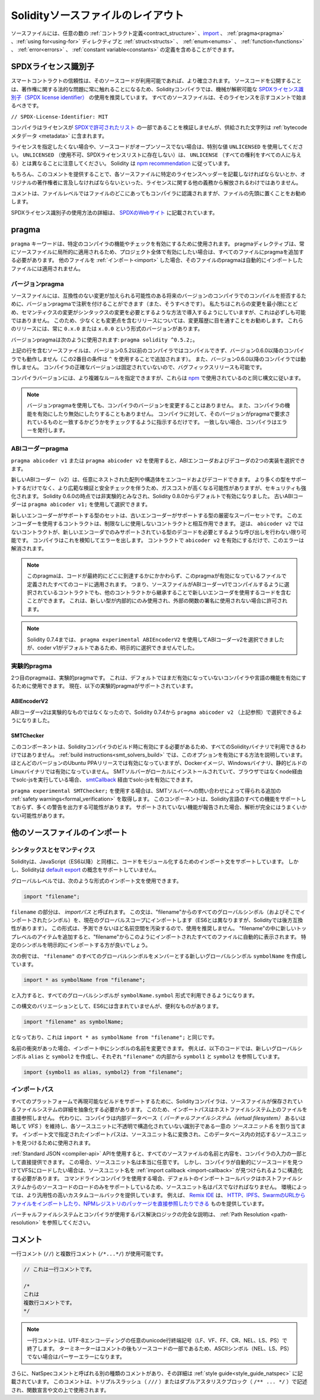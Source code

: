 **********************************
Solidityソースファイルのレイアウト
**********************************

ソースファイルには、任意の数の :ref:`コントラクト定義<contract_structure>` 、import_ 、 :ref:`pragma<pragma>` 、:ref:`using for<using-for>` ディレクティブと :ref:`struct<structs>` 、 :ref:`enum<enums>` 、 :ref:`function<functions>` 、 :ref:`error<errors>` 、 :ref:`constant variable<constants>` の定義を含めることができます。

.. index:: ! license, spdx

SPDXライセンス識別子
====================

スマートコントラクトの信頼性は、そのソースコードが利用可能であれば、より確立されます。
ソースコードを公開することは、著作権に関する法的な問題に常に触れることになるため、Solidityコンパイラでは、機械が解釈可能な `SPDXライセンス識別子（SPDX license identifier） <https://spdx.org>`_ の使用を推奨しています。
すべてのソースファイルは、そのライセンスを示すコメントで始まるべきです。

``// SPDX-License-Identifier: MIT``

コンパイラはライセンスが `SPDXで許可されたリスト <https://spdx.org/licenses/>`_ の一部であることを検証しませんが、供給された文字列は :ref:`bytecodeメタデータ <metadata>` に含まれます。

.. Note that ``UNLICENSED`` (no usage allowed, not present in SPDX license list) is different from ``UNLICENSE`` (grants all rights to everyone).
.. Solidity follows `the npm recommendation <https://docs.npmjs.com/cli/v7/configuring-npm/package-json#license>`_.

ライセンスを指定したくない場合や、ソースコードがオープンソースでない場合は、特別な値 ``UNLICENSED`` を使用してください。
``UNLICENSED`` （使用不可、SPDXライセンスリストに存在しない）は、 ``UNLICENSE`` （すべての権利をすべての人に与える）とは異なることに注意してください。
Solidity は `npm recommendation <https://docs.npmjs.com/cli/v7/configuring-npm/package-json#license>`_ に従っています。

もちろん、このコメントを提供することで、各ソースファイルに特定のライセンスヘッダーを記載しなければならないとか、オリジナルの著作権者に言及しなければならないといった、ライセンスに関する他の義務から解放されるわけではありません。

コメントは、ファイルレベルではファイルのどこにあってもコンパイラに認識されますが、ファイルの先頭に置くことをお勧めします。

SPDXライセンス識別子の使用方法の詳細は、 `SPDXのWebサイト <https://spdx.org/ids-how>`_ に記載されています。

.. index:: ! pragma

.. _pragma:

pragma
======

``pragma`` キーワードは、特定のコンパイラの機能やチェックを有効にするために使用されます。
pragmaディレクティブは、常にソースファイルに局所的に適用されるため、プロジェクト全体で有効にしたい場合は、すべてのファイルにpragmaを追加する必要があります。
他のファイルを :ref:`インポート<import>` した場合、そのファイルのpragmaは自動的にインポートしたファイルには適用されません。

.. index:: ! pragma;version

.. _version_pragma:

バージョンpragma
----------------

ソースファイルには、互換性のない変更が加えられる可能性のある将来のバージョンのコンパイラでのコンパイルを拒否するために、バージョンpragmaで注釈を付けることができます（また、そうすべきです）。
私たちはこれらの変更を最小限にとどめ、セマンティクスの変更がシンタックスの変更を必要とするような方法で導入するようにしていますが、これは必ずしも可能ではありません。
このため、少なくとも変更点を含むリリースについては、変更履歴に目を通すことをお勧めします。
これらのリリースには、常に ``0.x.0`` または ``x.0.0`` という形式のバージョンがあります。

バージョンpragmaは次のように使用されます: ``pragma solidity ^0.5.2;``。

上記の行を含むソースファイルは、バージョン0.5.2以前のコンパイラではコンパイルできず、バージョン0.6.0以降のコンパイラでも動作しません（この2番目の条件は ``^`` を使用することで追加されます）。
また、バージョン0.6.0以降のコンパイラでは動作しません。
コンパイラの正確なバージョンは固定されていないので、バグフィックスリリースも可能です。

コンパイラバージョンには、より複雑なルールを指定できますが、これらは `npm <https://docs.npmjs.com/cli/v6/using-npm/semver>`_ で使用されているのと同じ構文に従います。

.. note::

  バージョンpragmaを使用しても、コンパイラのバージョンを変更することはありません。
  また、コンパイラの機能を有効にしたり無効にしたりすることもありません。
  コンパイラに対して、そのバージョンがpragmaで要求されているものと一致するかどうかをチェックするように指示するだけです。
  一致しない場合、コンパイラはエラーを発行します。

.. index:: ! ABI coder, ! pragma; abicoder, pragma; ABIEncoderV2
.. _abi_coder:

ABIコーダーpragma
-----------------

``pragma abicoder v1`` または ``pragma abicoder v2`` を使用すると、ABIエンコーダおよびデコーダの2つの実装を選択できます。

.. Apart from supporting more types, it involves more extensive validation and safety checks, which may result in higher gas costs, but also heightened security.
.. It is considered non-experimental as of Solidity 0.6.0 and it is enabled by default starting with Solidity 0.8.0.
.. The old ABI coder can still be selected using ``pragma abicoder v1;``.

新しいABIコーダー（v2）は、任意にネストされた配列や構造体をエンコードおよびデコードできます。
より多くの型をサポートするだけでなく、より広範な検証と安全チェックを伴うため、ガスコストが高くなる可能性がありますが、セキュリティも強化されます。
Solidity 0.6.0の時点では非実験的とみなされ、Solidity 0.8.0からデフォルトで有効になりました。
古いABIコーダーは ``pragma abicoder v1;`` を使用して選択できます。

新しいエンコーダーがサポートする型のセットは、古いエンコーダーがサポートする型の厳密なスーパーセットです。
このエンコーダーを使用するコントラクトは、制限なしに使用しないコントラクトと相互作用できます。
逆は、 ``abicoder v2`` ではないコントラクトが、新しいエンコーダでのみサポートされている型のデコードを必要とするような呼び出しを行わない限り可能です。
コンパイラはこれを検知してエラーを出します。
コントラクトで ``abicoder v2`` を有効にするだけで、このエラーは解消されます。

.. note::

  このpragmaは、コードが最終的にどこに到達するかにかかわらず、このpragmaが有効になっているファイルで定義されたすべてのコードに適用されます。
  つまり、ソースファイルがABIコーダーv1でコンパイルするように選択されているコントラクトでも、他のコントラクトから継承することで新しいエンコーダを使用するコードを含むことができます。
  これは、新しい型が内部的にのみ使用され、外部の関数の署名に使用されない場合に許可されます。

.. note::

  Solidity 0.7.4までは、 ``pragma experimental ABIEncoderV2`` を使用してABIコーダーv2を選択できましたが、coder v1がデフォルトであるため、明示的に選択できませんでした。

.. index:: ! pragma; experimental
.. _experimental_pragma:

実験的pragma
------------

2つ目のpragmaは、実験的pragmaです。
これは、デフォルトではまだ有効になっていないコンパイラや言語の機能を有効にするために使用できます。
現在、以下の実験的pragmaがサポートされています。

.. index:: ! pragma; ABIEncoderV2

ABIEncoderV2
~~~~~~~~~~~~

ABIコーダーv2は実験的なものではなくなったので、Solidity 0.7.4から ``pragma abicoder v2`` （上記参照）で選択できるようになりました。

.. index:: ! pragma; SMTChecker
.. _smt_checker:

SMTChecker
~~~~~~~~~~

このコンポーネントは、Solidityコンパイラのビルド時に有効にする必要があるため、すべてのSolidityバイナリで利用できるわけではありません。
:ref:`build instructions<smt_solvers_build>` では、このオプションを有効にする方法を説明しています。
ほとんどのバージョンのUbuntu PPAリリースでは有効になっていますが、Dockerイメージ、Windowsバイナリ、静的ビルドのLinuxバイナリでは有効になっていません。
SMTソルバーがローカルにインストールされていて、ブラウザではなくnode経由でsolc-jsを実行している場合、 `smtCallback <https://github.com/ethereum/solc-js#example-usage-with-smtsolver-callback>`_ 経由でsolc-jsを有効にできます。

``pragma experimental SMTChecker;`` を使用する場合は、SMTソルバーへの問い合わせによって得られる追加の :ref:`safety warnings<formal_verification>` を取得します。
このコンポーネントは、Solidity言語のすべての機能をサポートしておらず、多くの警告を出力する可能性があります。
サポートされていない機能が報告された場合、解析が完全にはうまくいかない可能性があります。

.. index:: source file, ! import, module, source unit

.. _import:

他のソースファイルのインポート
==============================

シンタックスとセマンティクス
----------------------------

Solidityは、JavaScript（ES6以降）と同様に、コードをモジュール化するためのインポート文をサポートしています。
しかし、Solidityは `default export <https://developer.mozilla.org/en-US/docs/web/javascript/reference/statements/export#description>`_ の概念をサポートしていません。

グローバルレベルでは、次のような形式のインポート文を使用できます。

.. code-block:: solidity

    import "filename";

``filename`` の部分は、 *importパス* と呼ばれます。
この文は、"filename"からのすべてのグローバルシンボル（およびそこでインポートされたシンボル）を、現在のグローバルスコープにインポートします（ES6とは異なりますが、Solidityでは後方互換性があります）。
この形式は、予測できないほど名前空間を汚染するので、使用を推奨しません。
"filename"の中に新しいトップレベルのアイテムを追加すると、"filename"からこのようにインポートされたすべてのファイルに自動的に表示されます。
特定のシンボルを明示的にインポートする方が良いでしょう。

次の例では、 ``"filename"`` のすべてのグローバルシンボルをメンバーとする新しいグローバルシンボル ``symbolName`` を作成しています。

.. code-block:: solidity

    import * as symbolName from "filename";

と入力すると、すべてのグローバルシンボルが ``symbolName.symbol`` 形式で利用できるようになります。

この構文のバリエーションとして、ES6には含まれていませんが、便利なものがあります。

.. code-block:: solidity

  import "filename" as symbolName;

となっており、これは ``import * as symbolName from "filename";`` と同じです。

名前の衝突があった場合、インポート中にシンボルの名前を変更できます。
例えば、以下のコードでは、新しいグローバルシンボル ``alias`` と ``symbol2`` を作成し、それぞれ ``"filename"`` の内部から ``symbol1`` と ``symbol2`` を参照しています。

.. code-block:: solidity

    import {symbol1 as alias, symbol2} from "filename";

.. index:: virtual filesystem, source unit name, import; path, filesystem path, import callback, Remix IDE

インポートパス
--------------

すべてのプラットフォームで再現可能なビルドをサポートするために、Solidityコンパイラは、ソースファイルが保存されているファイルシステムの詳細を抽象化する必要があります。
このため、インポートパスはホストファイルシステム上のファイルを直接参照しません。
代わりに、コンパイラは内部データベース（ *バーチャルファイルシステム（virtual filesystem）* あるいは略して *VFS* ）を維持し、各ソースユニットに不透明で構造化されていない識別子である一意の *ソースユニット名* を割り当てます。
インポート文で指定されたインポートパスは、ソースユニット名に変換され、このデータベース内の対応するソースユニットを見つけるために使用されます。

:ref:`Standard JSON <compiler-api>`  APIを使用すると、すべてのソースファイルの名前と内容を、コンパイラの入力の一部として直接提供できます。
この場合、ソースユニット名は本当に任意です。
しかし、コンパイラが自動的にソースコードを見つけてVFSにロードしたい場合は、ソースユニット名を :ref:`import callback <import-callback>` が見つけられるように構造化する必要があります。
コマンドラインコンパイラを使用する場合、デフォルトのインポートコールバックはホストファイルシステムからのソースコードのロードのみをサポートしているため、ソースユニット名はパスでなければなりません。
環境によっては、より汎用性の高いカスタムコールバックを提供しています。
例えば、 `Remix IDE <https://remix.ethereum.org/>`_ は、 `HTTP、IPFS、SwarmのURLからファイルをインポートしたり、NPMレジストリのパッケージを直接参照したりできる <https://remix-ide.readthedocs.io/en/latest/import.html>`_ ものを提供しています。

バーチャルファイルシステムとコンパイラが使用するパス解決ロジックの完全な説明は、 :ref:`Path Resolution <path-resolution>` を参照してください。

.. index:: ! comment, natspec

コメント
========

一行コメント (``//``) と複数行コメント (``/*...*/``) が使用可能です。

.. code-block:: solidity

    // これは一行コメントです。

    /*
    これは
    複数行コメントです。
    */

.. note::

  一行コメントは、UTF-8エンコーディングの任意のunicode行終端記号（LF、VF、FF、CR、NEL、LS、PS）で終了します。
  ターミネーターはコメントの後もソースコードの一部であるため、ASCIIシンボル（NEL、LS、PS）でない場合はパーサーエラーになります。

さらに、NatSpecコメントと呼ばれる別の種類のコメントがあり、その詳細は :ref:`style guide<style_guide_natspec>` に記載されています。
このコメントは、トリプルスラッシュ（ ``///`` ）またはダブルアスタリスクブロック（ ``/** ... */`` ）で記述され、関数宣言や文の上で使用されます。
